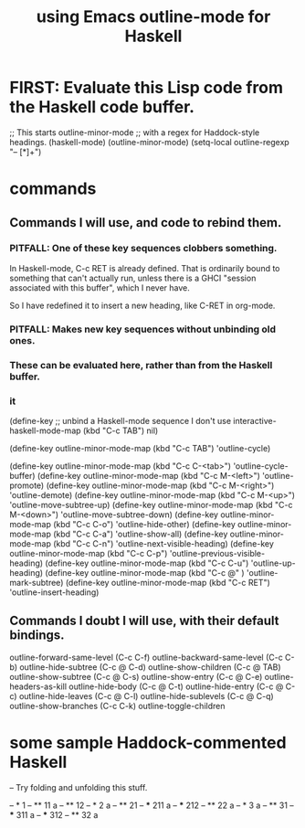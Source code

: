 :PROPERTIES:
:ID:       9c31bbf8-2396-4329-a5df-be769f8679b7
:ROAM_ALIASES: "outline-mode & Haskell" "Haskell & outline-mode"
:END:
#+title: using Emacs outline-mode for Haskell
* FIRST: Evaluate this Lisp code from the Haskell code buffer.
;; This starts outline-minor-mode
;; with a regex for Haddock-style headings.
(haskell-mode)
(outline-minor-mode)
(setq-local outline-regexp "-- [*]+")
* commands
** Commands I will use, and code to rebind them.
*** PITFALL: One of these key sequences clobbers something.
    In Haskell-mode, C-c RET is already defined.
    That is ordinarily bound to something that can't actually run,
    unless there is a GHCI "session associated with this buffer",
    which I never have.

    So I have redefined it to insert a new heading,
    like C-RET in org-mode.
*** PITFALL: Makes new key sequences without unbinding old ones.
*** These can be evaluated here, rather than from the Haskell buffer.
*** it
    (define-key ;; unbind a Haskell-mode sequence I don't use
     interactive-haskell-mode-map (kbd "C-c TAB") nil)

    (define-key outline-minor-mode-map (kbd "C-c TAB")
      'outline-cycle)

    (define-key outline-minor-mode-map (kbd "C-c C-<tab>")
      'outline-cycle-buffer)
    (define-key outline-minor-mode-map (kbd "C-c M-<left>")
      'outline-promote)
    (define-key outline-minor-mode-map (kbd "C-c M-<right>")
      'outline-demote)
    (define-key outline-minor-mode-map (kbd "C-c M-<up>")
      'outline-move-subtree-up)
    (define-key outline-minor-mode-map (kbd "C-c M-<down>")
      'outline-move-subtree-down)
    (define-key outline-minor-mode-map (kbd "C-c C-o") 'outline-hide-other)
    (define-key outline-minor-mode-map (kbd "C-c C-a") 'outline-show-all)
    (define-key outline-minor-mode-map (kbd "C-c C-n") 'outline-next-visible-heading)
    (define-key outline-minor-mode-map (kbd "C-c C-p") 'outline-previous-visible-heading)
    (define-key outline-minor-mode-map (kbd "C-c C-u") 'outline-up-heading)
    (define-key outline-minor-mode-map (kbd "C-c @"  ) 'outline-mark-subtree)
    (define-key outline-minor-mode-map (kbd "C-c RET") 'outline-insert-heading)
** Commands I doubt I will use, with their default bindings.
outline-forward-same-level (C-c C-f)
outline-backward-same-level (C-c C-b)
outline-hide-subtree (C-c @ C-d)
outline-show-children (C-c @ TAB)
outline-show-subtree (C-c @ C-s)
outline-show-entry (C-c @ C-e)
outline-headers-as-kill
outline-hide-body (C-c @ C-t)
outline-hide-entry (C-c @ C-c)
outline-hide-leaves (C-c @ C-l)
outline-hide-sublevels (C-c @ C-q)
outline-show-branches (C-c C-k)
outline-toggle-children
* some sample Haddock-commented Haskell
-- Try folding and unfolding this stuff.

-- * 1
-- ** 11
      a
-- ** 12
-- * 2
     a
-- ** 21
-- *** 211
       a
-- *** 212
-- ** 22
      a
-- * 3
     a
-- ** 31
-- *** 311
       a
-- *** 312
-- ** 32
      a
